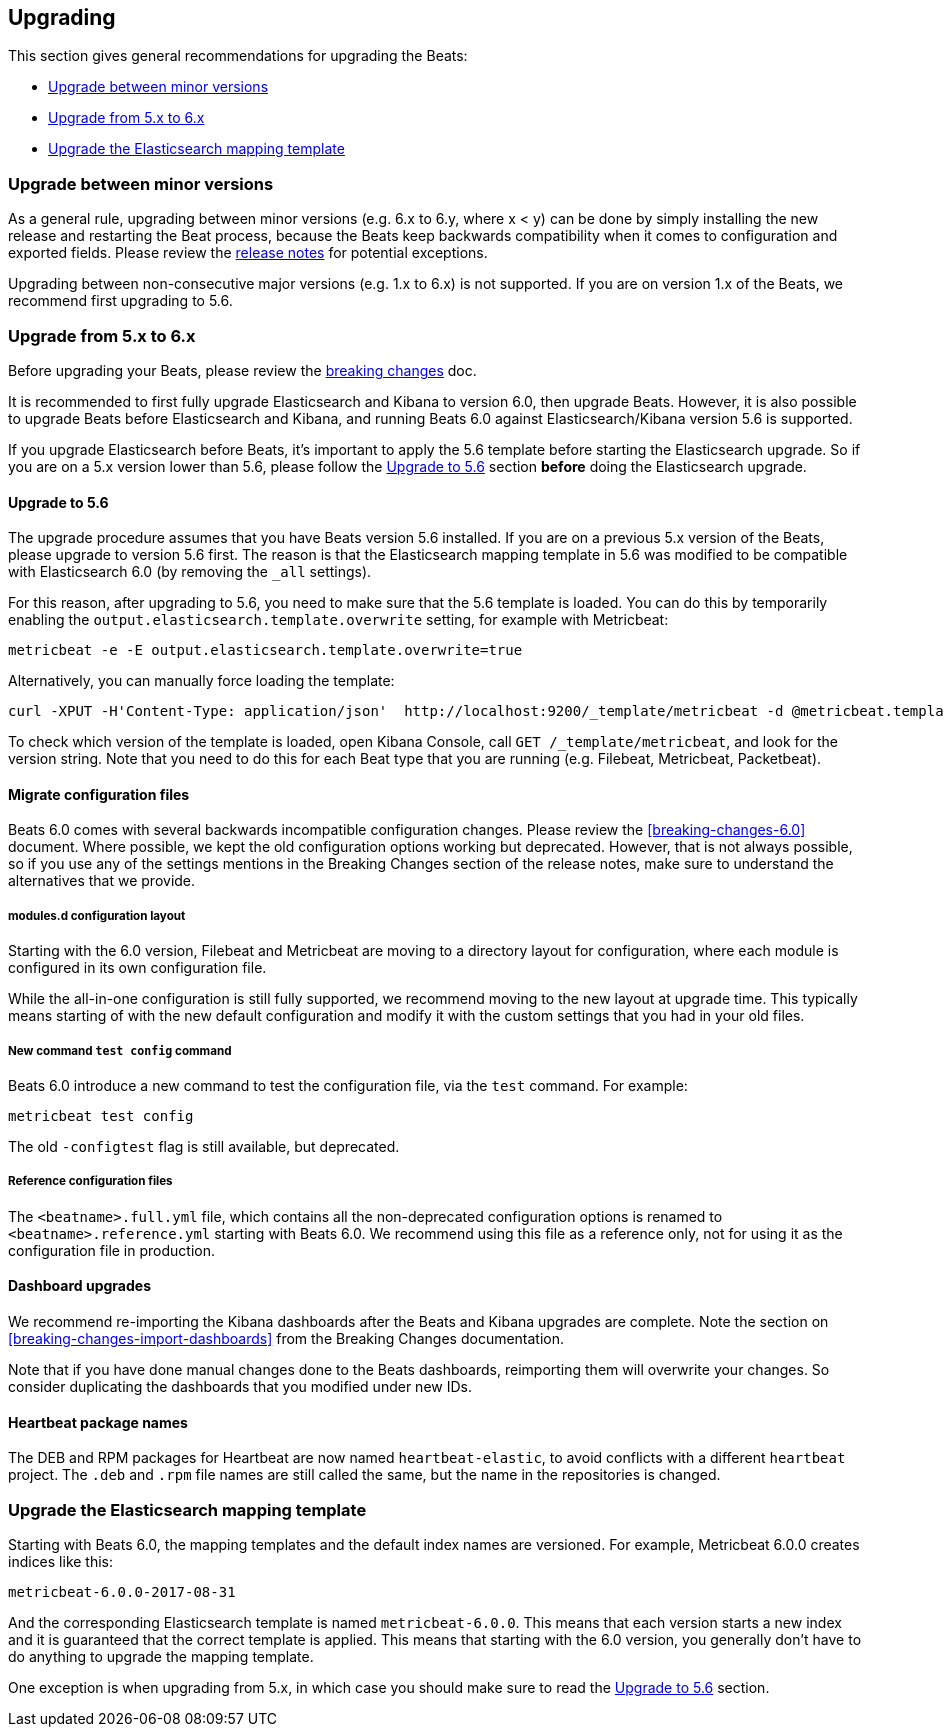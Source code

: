[[upgrading]]
== Upgrading

This section gives general recommendations for upgrading the Beats:

* <<upgrading-minor-versions>>
* <<upgrading-5-to-6>>
* <<upgrade-mapping-template>>

[[upgrading-minor-versions]]
=== Upgrade between minor versions

As a general rule, upgrading between minor versions (e.g. 6.x to 6.y, where x <
y) can be done by simply installing the new release and restarting the Beat
process, because the Beats keep backwards compatibility when it comes to
configuration and exported fields. Please review the <<release-notes,release
notes>> for potential exceptions.

Upgrading between non-consecutive major versions (e.g. 1.x to 6.x) is not
supported. If you are on version 1.x of the Beats, we recommend first upgrading
to 5.6.

[[upgrading-5-to-6]]
=== Upgrade from 5.x to 6.x

Before upgrading your Beats, please review the <<breaking-changes, breaking
changes>> doc.

// TODO: link to the stack upgrade docs
//
// If you are planning an upgrade of the full stack (Elasticsearch, Kibama, or
// Logstash, in addition to Beats), please read the stack upgrade guide.

It is recommended to first fully upgrade Elasticsearch and Kibana to version
6.0, then upgrade Beats. However, it is also possible to upgrade Beats before
Elasticsearch and Kibana, and running Beats 6.0 against Elasticsearch/Kibana
version 5.6 is supported.

If you upgrade Elasticsearch before Beats, it's important to apply the 5.6
template before starting the Elasticsearch upgrade. So if you are on a 5.x
version lower than 5.6, please follow the <<upgrading-to-5.6>>
section *before* doing the Elasticsearch upgrade.

[[upgrading-to-5.6]]
==== Upgrade to 5.6

The upgrade procedure assumes that you have Beats version 5.6 installed. If you
are on a previous 5.x version of the Beats, please upgrade to version 5.6 first.
The reason is that the Elasticsearch mapping template in 5.6 was modified to be
compatible with Elasticsearch 6.0 (by removing the `_all` settings).

For this reason, after upgrading to 5.6, you need to make sure that the 5.6
template is loaded. You can do this by temporarily enabling the
`output.elasticsearch.template.overwrite` setting, for example with Metricbeat:

[source,shell]
------------------------------------------------------------------------------
metricbeat -e -E output.elasticsearch.template.overwrite=true
------------------------------------------------------------------------------

Alternatively, you can manually force loading the template:

[source,shell]
------------------------------------------------------------------------------
curl -XPUT -H'Content-Type: application/json'  http://localhost:9200/_template/metricbeat -d @metricbeat.template.json
------------------------------------------------------------------------------

To check which version of the template is loaded, open Kibana Console, call `GET
/_template/metricbeat`, and look for the version string. Note that you need to
do this for each Beat type that you are running (e.g. Filebeat, Metricbeat,
Packetbeat).

==== Migrate configuration files

Beats 6.0 comes with several backwards incompatible configuration changes.
Please review the <<breaking-changes-6.0>> document. Where possible, we kept the
old configuration options working but deprecated. However, that is not always
possible, so if you use any of the settings mentions in the Breaking Changes
section of the release notes, make sure to understand the alternatives that we
provide.

===== modules.d configuration layout

Starting with the 6.0 version, Filebeat and Metricbeat are moving to a directory
layout for configuration, where each module is configured in its own
configuration file.

While the all-in-one configuration is still fully supported, we recommend moving
to the new layout at upgrade time. This typically means starting of with the new
default configuration and modify it with the custom settings that you had in
your old files.

===== New command `test config` command

Beats 6.0 introduce a new command to test the configuration file, via the `test`
command. For example:

[source,shell]
------------------------------------------------------------------------------
metricbeat test config
------------------------------------------------------------------------------

The old `-configtest` flag is still available, but deprecated.

===== Reference configuration files

The `<beatname>.full.yml` file, which contains all the non-deprecated
configuration options is renamed to `<beatname>.reference.yml` starting with
Beats 6.0. We recommend using this file as a reference only, not for using it as
the configuration file in production.

==== Dashboard upgrades

We recommend re-importing the Kibana dashboards after the Beats and Kibana
upgrades are complete. Note the section on
<<breaking-changes-import-dashboards>> from the Breaking Changes documentation.

Note that if you have done manual changes done to the Beats dashboards,
reimporting them will overwrite your changes. So consider duplicating the
dashboards that you modified under new IDs.

==== Heartbeat package names

The DEB and RPM packages for Heartbeat are now named `heartbeat-elastic`, to
avoid conflicts with a different `heartbeat` project. The `.deb` and `.rpm` file
names are still called the same, but the name in the repositories is changed.

[[upgrade-mapping-template]]
=== Upgrade the Elasticsearch mapping template

Starting with Beats 6.0, the mapping templates and the default index names are
versioned. For example, Metricbeat 6.0.0 creates indices like this:

[source,shell]
------------------------------------------------------------------------------
metricbeat-6.0.0-2017-08-31
------------------------------------------------------------------------------

And the corresponding Elasticsearch template is named `metricbeat-6.0.0`. This
means that each version starts a new index and it is guaranteed that the correct
template is applied. This means that starting with the 6.0 version, you
generally don't have to do anything to upgrade the mapping template.

One exception is when upgrading from 5.x, in which case you should make sure to
read the <<upgrading-to-5.6>> section.

